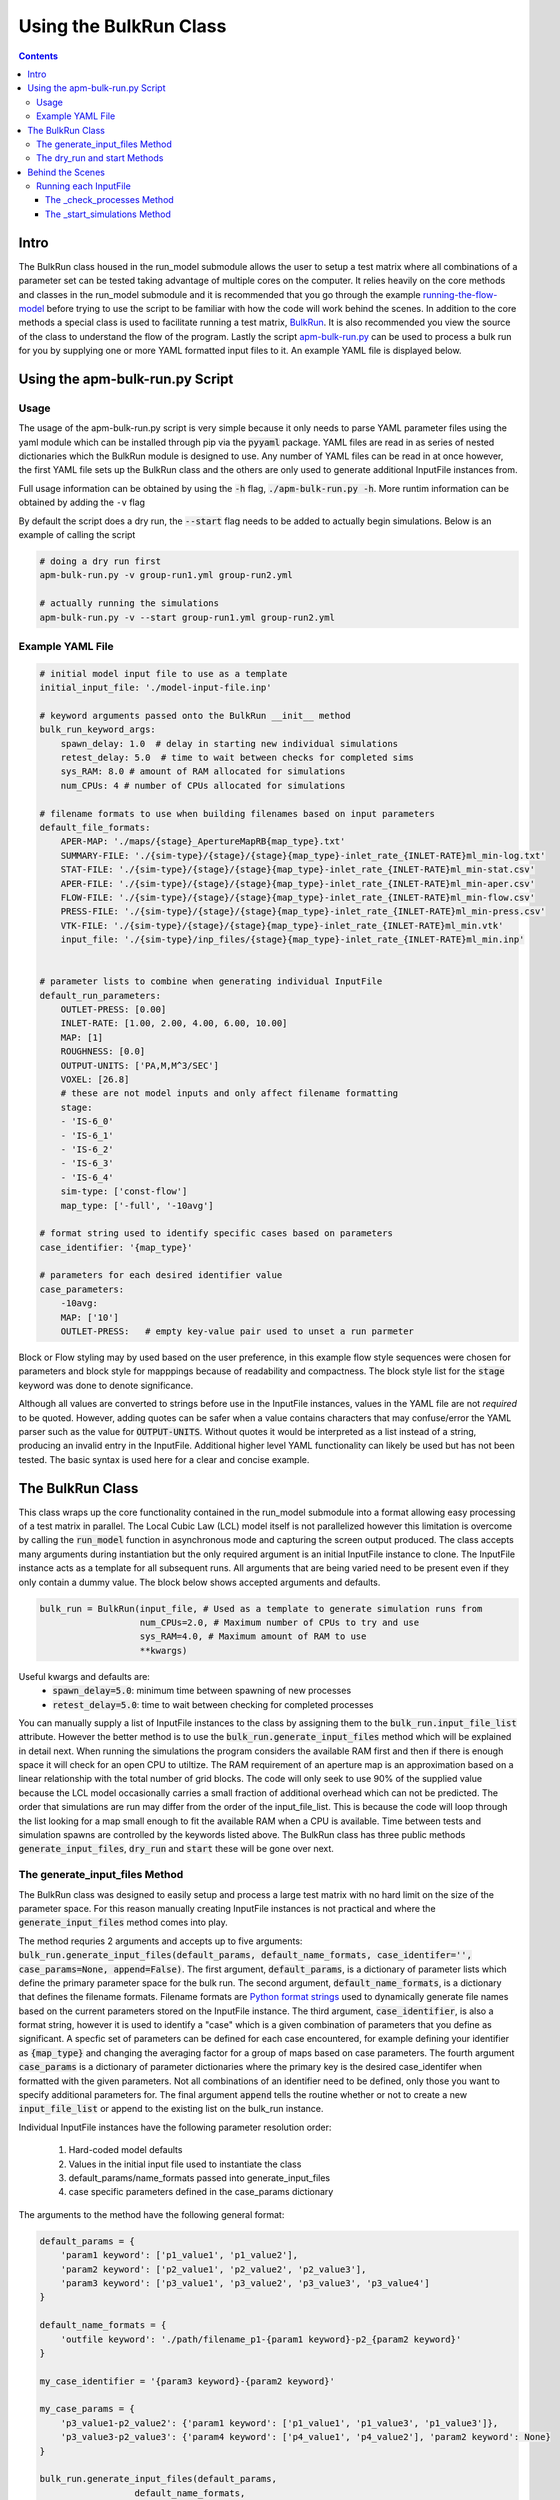 =======================
Using the BulkRun Class
=======================
.. contents::


Intro
=====

The BulkRun class housed in the run_model submodule allows the user to setup a test matrix where all combinations of a parameter set can be tested taking advantage of multiple cores on the computer. It relies heavily on the core methods and classes in the run_model submodule and it is recommended that you go through the example  `running-the-flow-model <running-the-flow-model.rst>`_ before trying to use the script to be familiar with how the code will work behind the scenes. In addition to the core methods a special class is used to facilitate running a test matrix, `BulkRun <../ApertureMapModelTools/run_model/bulk_run.py>`_. It is also recommended you view the source of the class to understand the flow of the program. Lastly the script `apm-bulk-run.py <../scripts/apm-bulk-run.py>`_ can be used to process a bulk run for you by supplying one or more YAML formatted input files to it. An example YAML file is displayed below.

Using the apm-bulk-run.py Script
================================

Usage
-----

The usage of the apm-bulk-run.py script is very simple because it only needs to parse YAML parameter files using the yaml module which can be installed through pip via the :code:`pyyaml` package. YAML files are read in as series of nested dictionaries which the BulkRun module is designed to use. Any number of YAML files can be read in at once however, the first YAML file sets up the BulkRun class and the others are only used to generate additional InputFile instances from.

Full usage information can be obtained by using the :code:`-h` flag, :code:`./apm-bulk-run.py -h`. More runtim information can be obtained by adding the ``-v`` flag

By default the script does a dry run, the :code:`--start` flag needs to be added to actually begin simulations. Below is an example of calling the script

.. code-block:: shell

    # doing a dry run first
    apm-bulk-run.py -v group-run1.yml group-run2.yml

    # actually running the simulations
    apm-bulk-run.py -v --start group-run1.yml group-run2.yml


Example YAML File
-----------------

.. code-block:: yaml

    # initial model input file to use as a template
    initial_input_file: './model-input-file.inp'

    # keyword arguments passed onto the BulkRun __init__ method
    bulk_run_keyword_args:
        spawn_delay: 1.0  # delay in starting new individual simulations
        retest_delay: 5.0  # time to wait between checks for completed sims
        sys_RAM: 8.0 # amount of RAM allocated for simulations
        num_CPUs: 4 # number of CPUs allocated for simulations

    # filename formats to use when building filenames based on input parameters
    default_file_formats:
        APER-MAP: './maps/{stage}_ApertureMapRB{map_type}.txt'
        SUMMARY-FILE: './{sim-type}/{stage}/{stage}{map_type}-inlet_rate_{INLET-RATE}ml_min-log.txt'
        STAT-FILE: './{sim-type}/{stage}/{stage}{map_type}-inlet_rate_{INLET-RATE}ml_min-stat.csv'
        APER-FILE: './{sim-type}/{stage}/{stage}{map_type}-inlet_rate_{INLET-RATE}ml_min-aper.csv'
        FLOW-FILE: './{sim-type}/{stage}/{stage}{map_type}-inlet_rate_{INLET-RATE}ml_min-flow.csv'
        PRESS-FILE: './{sim-type}/{stage}/{stage}{map_type}-inlet_rate_{INLET-RATE}ml_min-press.csv'
        VTK-FILE: './{sim-type}/{stage}/{stage}{map_type}-inlet_rate_{INLET-RATE}ml_min.vtk'
        input_file: './{sim-type}/inp_files/{stage}{map_type}-inlet_rate_{INLET-RATE}ml_min.inp'


    # parameter lists to combine when generating individual InputFile
    default_run_parameters:
        OUTLET-PRESS: [0.00]
        INLET-RATE: [1.00, 2.00, 4.00, 6.00, 10.00]
        MAP: [1]
        ROUGHNESS: [0.0]
        OUTPUT-UNITS: ['PA,M,M^3/SEC']
        VOXEL: [26.8]
        # these are not model inputs and only affect filename formatting
        stage:
        - 'IS-6_0'
        - 'IS-6_1'
        - 'IS-6_2'
        - 'IS-6_3'
        - 'IS-6_4'
        sim-type: ['const-flow']
        map_type: ['-full', '-10avg']

    # format string used to identify specific cases based on parameters
    case_identifier: '{map_type}'

    # parameters for each desired identifier value
    case_parameters:
        -10avg:
        MAP: ['10']
        OUTLET-PRESS:   # empty key-value pair used to unset a run parmeter

Block or Flow styling may by used based on the user preference, in this example flow style sequences were chosen for parameters and block style for mapppings because of readability and compactness. The block style list for the :code:`stage` keyword was done to denote significance.

Although all values are converted to strings before use in the InputFile instances, values in the YAML file are not *required* to be quoted. However, adding quotes can be safer when a value contains characters that may confuse/error the YAML parser such as the value for :code:`OUTPUT-UNITS`. Without quotes it would be interpreted as a list instead of a string, producing an invalid entry in the InputFile. Additional higher level YAML functionality can likely be used but has not been tested. The basic syntax is used here for a clear and concise example.

The BulkRun Class
=================

This class wraps up the core functionality contained in the run_model submodule into a format allowing easy processing of a test matrix in parallel. The Local Cubic Law (LCL) model itself is not parallelized however this limitation is overcome by calling the :code:`run_model` function in asynchronous mode and capturing the screen output produced. The class accepts many arguments during instantiation but the only required argument is an initial InputFile instance to clone. The InputFile instance acts as a template for all subsequent runs. All arguments that are being varied need to be present even if they only contain a dummy value. The block below shows accepted arguments and defaults.

.. code-block:: python

    bulk_run = BulkRun(input_file, # Used as a template to generate simulation runs from
                       num_CPUs=2.0, # Maximum number of CPUs to try and use
                       sys_RAM=4.0, # Maximum amount of RAM to use
                       **kwargs)

Useful kwargs and defaults are:
 * :code:`spawn_delay=5.0`: minimum time between spawning of new processes
 * :code:`retest_delay=5.0`: time to wait between checking for completed processes

You can manually supply a list of InputFile instances to the class by assigning them to the :code:`bulk_run.input_file_list` attribute. However the better method is to use the :code:`bulk_run.generate_input_files` method which will be explained in detail next. When running the simulations the program considers the available RAM first and then if there is enough space it will check for an open CPU to utiltize. The RAM requirement of an aperture map is an approximation based on a linear relationship with the total number of grid blocks. The code will only seek to use 90% of the supplied value because the LCL model occasionally carries a small fraction of additional overhead which can not be predicted. The order that simulations are run may differ from the order of the input_file_list. This is because the code will loop through the list looking for a map small enough to fit the available RAM when a CPU is available. Time between tests and simulation spawns are controlled by the keywords listed above. The BulkRun class has three public methods :code:`generate_input_files`, :code:`dry_run` and :code:`start` these will be gone over next.

The generate_input_files Method
-------------------------------

The BulkRun class was designed to easily setup and process a large test matrix with no hard limit on the size of the parameter space. For this reason manually creating InputFile instances is not practical and where the :code:`generate_input_files` method comes into play.

The method requries 2 arguments and accepts up to five arguments:
:code:`bulk_run.generate_input_files(default_params, default_name_formats, case_identifer='', case_params=None, append=False)`. The first argument, :code:`default_params`, is a dictionary of parameter lists which define the primary parameter space for the bulk run. The second argument, :code:`default_name_formats`, is a dictionary that defines the filename formats. Filename formats are `Python format strings <https://docs.python.org/3.5/library/string.html#format-string-syntax>`_ used to dynamically generate file names based on the current parameters stored on the InputFile instance. The third argument, :code:`case_identifier`, is also a format string, however it is used to identify a "case" which is a given combination of parameters that you define as significant. A specfic set of parameters can be defined for each case encountered, for example defining your identifier as :code:`{map_type}` and changing the averaging factor for a group of maps based on case parameters. The fourth argument :code:`case_params` is a dictionary of parameter dictionaries where the primary key is the desired case_identifer when formatted with the given parameters. Not all combinations of an identifier need to be defined, only those you want to specify additional parameters for. The final argument :code:`append` tells the routine whether or not to create a new :code:`input_file_list` or append to the existing list on the bulk_run instance.

Individual InputFile instances have the following parameter resolution order:

 1. Hard-coded model defaults
 2. Values in the initial input file used to instantiate the class
 3. default_params/name_formats passed into generate_input_files
 4. case specific parameters defined in the case_params dictionary

The arguments to the method have the following general format:

.. code-block:: python

    default_params = {
        'param1 keyword': ['p1_value1', 'p1_value2'],
        'param2 keyword': ['p2_value1', 'p2_value2', 'p2_value3'],
        'param3 keyword': ['p3_value1', 'p3_value2', 'p3_value3', 'p3_value4']
    }

    default_name_formats = {
        'outfile keyword': './path/filename_p1-{param1 keyword}-p2_{param2 keyword}'
    }

    my_case_identifier = '{param3 keyword}-{param2 keyword}'

    my_case_params = {
        'p3_value1-p2_value2': {'param1 keyword': ['p1_value1', 'p1_value3', 'p1_value3']},
        'p3_value3-p2_value3': {'param4 keyword': ['p4_value1', 'p4_value2'], 'param2 keyword': None}
    }

    bulk_run.generate_input_files(default_params,
                      default_name_formats,
                      case_identifer=my_case_identifier,
                      case_params=my_case_params,
                      append=False)

Each parameter range needs to be a list even if it is a single value. Additionally it is recommend that each value already be a string. The value is directly placed into the input file as well in the place of any :code:`{param keyword}` portions of the filename format. Standard Python formatting syntax is used when generating a filename, so non-string arguments may be passed in and will be formatted as defined. Something like :code:`{OUTLET-PRESS:0.4f}` is perfectly valid in the filename formats to handle a floating point number, however no formatting is applied when the value is output to the InputFile object. To disable a parameter defined in the defaults :code:`None` can passed in the case specific parameters for the desired keyword, as shown above with `param2 keyword`. You can manually add InputFile instances to the :code:`bulk_run.input_file_list` before or after running this method, just set the :code:`append` keyword as appropriate. There are no limits to the number of parameters or parameter values to vary but keep in mind every parameter with more than one value increases the total number of simulations multiplicatively. Conflicting parameters will also need to be carefully managed, i.e. varying the boundary conditions through case specific dictionaries. It can safer to comment out all inputs that will be varied and give them a dummy value such as :code:`AUTO` because they will be uncommented when updated with a value. However, ensure the desired and consistent units are being used because they can not be changed from the inital value defined in the InputFile instance.

The dry_run and start Methods
-----------------------------

The :code:`dry_run()` method works exactly as its name implies, doing everything except actually starting simulations. It is best if you always run this method before calling the :code:`start()` method to ensure everything checks out. :code:`dry_run` will generate and write out all model input files used allowing you to ensure the input parameters and any name formatting is properly executed. Also, as the code runs it calculates and stores the estimated RAM required for each map. If a map is found to exceed the available RAM an :code:`EnvironmentError/OSError` will be raised halting the program. The BulkRun code does not actually require each input file to have a unique name since the LCL model only references it during initialization. However, if you are overwriting an existing file ensure the spawn_delay is non-zero to avoid creating a race condition or an IO error from simultaneous access. Non-unique output filenames can also cause an IO error in the FORTRAN code if two simulations attempt to access the same file at the same time.

The :code:`start()` method simply begins the simulations. One slight difference from the :code:`dry_run()` method is that input files are only written when a simulation is about to be spawned, instead of writing them all out in the beginning. One additional caveat is that although the BulkRun code takes advantage of the threading and subprocess modules to run simulations asynchronously the BulkRun program itself runs synchronously.

Behind the Scenes
=================

Outside of the public methods used to generate inputs and start a simulation the class does a large portion of the work behind the scenes. Understanding the process can help prevent errors when defining the input ranges. Below is the general flow of the routine after :code:`start()` is called.

 1. :code:`_initialize_run()` - processes the aperture maps to estimate requried RAM
 2. :code:`_check_processes(processes, RAM_in_use, retest_delay=5, **kwargs)` - Tests to see if any of the simulations have completed
 3. :code:`_start_simulations(processes, RAM_in_use, spawn_delay=5, **kwargs)` - Tests to see if additional simulations are able to be started

Running each InputFile
----------------------

The while loop in :code:`bulk_run.start` operates as long as there is a value left in the :code:`bulk_run.input_file_list`. A non-empty array is treated as a 'True' or 'Truthy' value in Python. The while loop executes two function continuously with a slight delay defined by the user inputs :code:`retest_delay` and :code:`spawn_delay`. The functions it executes are :code:`_check_processes` and :code:`_start_simulations`.

The _check_processes Method
~~~~~~~~~~~~~~~~~~~~~~~~~~~

:code:`_check_processes` is a very simple method that essentially pauses the routine until a simulation is completed. It looks through the currently running processes which are stored as an array of :code:`Popen` objects returned by the core method :code:`run_model`. Popen objects are part of the subprocess module in the standard library, they have a method :code:`poll()` which returns :code:`None` if the process has not yet completed. Regardless of the return code when the :code:`poll()` returns a value the corresponding process is removed and its RAM requirement is released before returning from the method. If no processes have completed then the function waits the amount of time specified by :code:`retest_delay` and checks again.

The _start_simulations Method
~~~~~~~~~~~~~~~~~~~~~~~~~~~~~

:code:`_start_simulations` handles the spawning of new processes if certain criteria are met. This method is only entered if :code:`_check_processes` registers that a simulation has completed. It first calculates the amount of free RAM based on the maximum requirement of currently running simulations. Then it enters a while loop to test spawn criteria, if either fail the method returns and the while loop tests its own exit criteria or calls :code:`_check_processes` otherwise. Return conditions are if the number of current processes is greater than or equal to the number of CPUs or if all maps require more RAM than available.

If both criteria are satisfied then a new process is spawned and its RAM requirement and the process are stored. The method then waits for the duration specified by the :code:`spawn_delay` argument and checks to see if it can spawn any additional processes by retesting the same exit criteria defined above. This method and the one above work in conjunction to process all of the InputFiles stored in :code:`bulk_run.input_file_list`.
